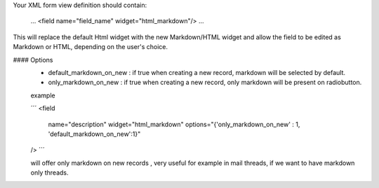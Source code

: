 Your XML form view definition should contain:

    ...
    <field name="field_name" widget="html_markdown"/>
    ...

This will replace the default Html widget with the new Markdown/HTML widget and
allow the field to be edited as Markdown or HTML, depending on the user's choice.

#### Options
    - default_markdown_on_new : if true when creating a new record, markdown will
      be selected by default.
    - only_markdown_on_new : if true when creating a new record, only markdown
      will be present on radiobutton.

    example

    ´´´
    <field
        name="description"
        widget="html_markdown"
        options="{'only_markdown_on_new' : 1, 'default_markdown_on_new':1}"
    />
    ´´´

    will offer only markdown on new records , very useful for example in mail threads,
    if we want to have markdown only threads.
